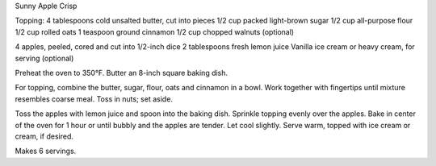 Sunny Apple Crisp

Topping:
4 tablespoons cold unsalted butter, cut into pieces
1/2 cup packed light-brown sugar
1/2 cup all-purpose flour
1/2 cup rolled oats
1 teaspoon ground cinnamon
1/2 cup chopped walnuts (optional)

4 apples, peeled, cored and cut into 1/2-inch dice
2 tablespoons fresh lemon juice
Vanilla ice cream or heavy cream, for serving (optional)


Preheat the oven to 350°F. Butter an 8-inch square baking dish.

For topping, combine the butter, sugar, flour, oats and cinnamon in a bowl.
Work together with fingertips until mixture resembles coarse meal. Toss in
nuts; set aside.

Toss the apples with lemon juice and spoon into the baking dish. Sprinkle
topping evenly over the apples. Bake in center of the oven for 1 hour or until
bubbly and the apples are tender. Let cool slightly. Serve warm, topped with
ice cream or cream, if desired.

Makes 6 servings.
